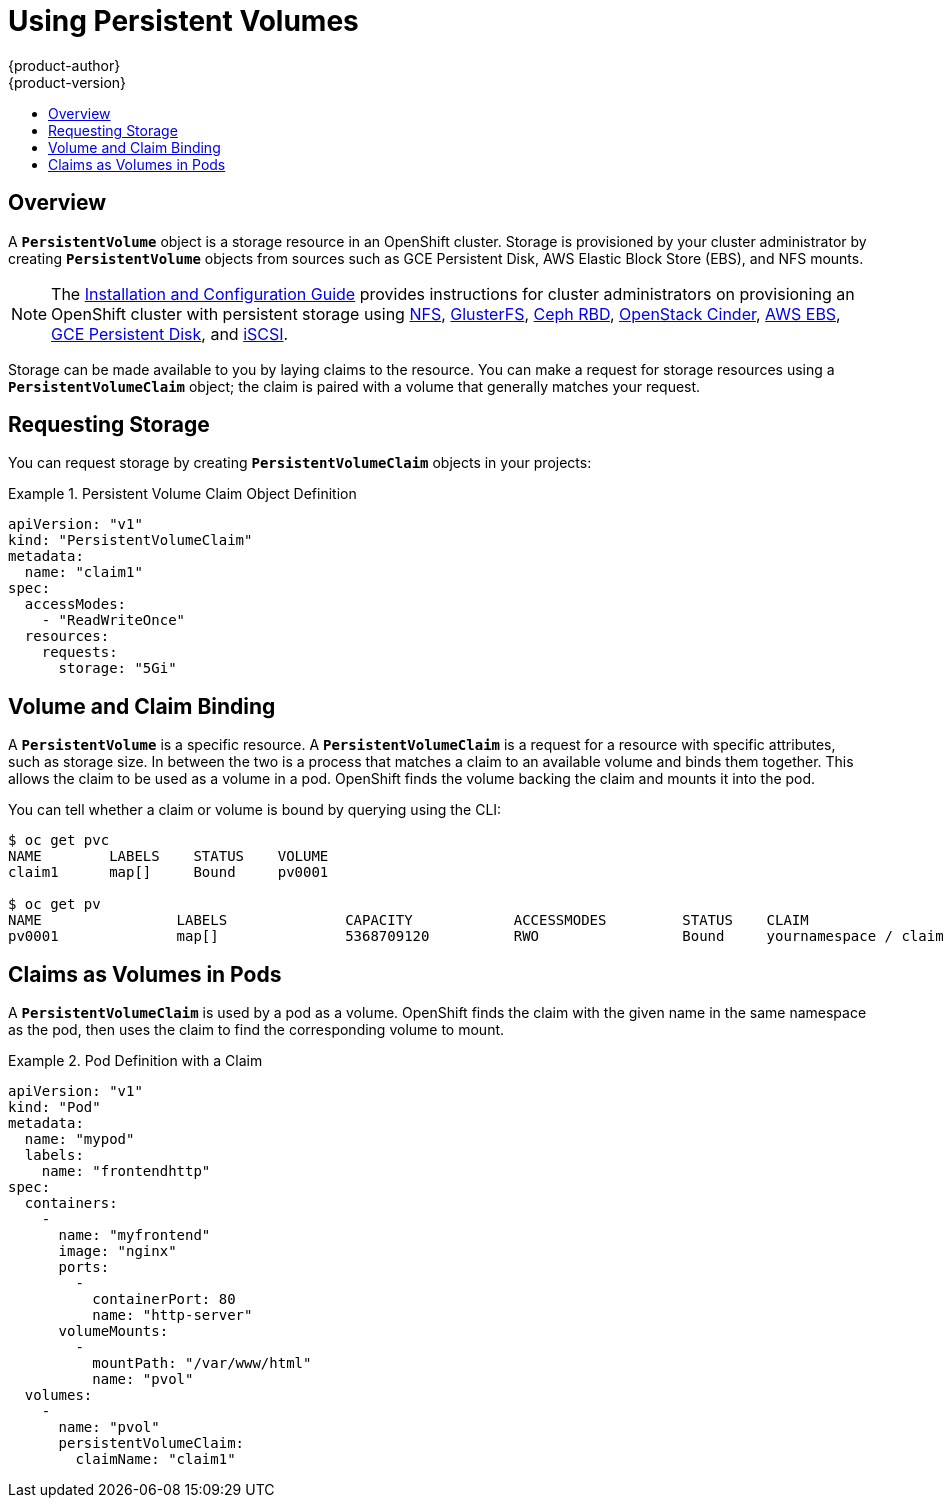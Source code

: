 = Using Persistent Volumes
{product-author}
{product-version}
:data-uri:
:icons:
:experimental:
:toc: macro
:toc-title:
:prewrap!:

toc::[]

== Overview
A `*PersistentVolume*` object is a storage resource in an OpenShift cluster.
Storage is provisioned by your cluster administrator by creating
`*PersistentVolume*` objects from sources such as GCE Persistent Disk, AWS
Elastic Block Store (EBS), and NFS mounts.

[NOTE]
====
The link:../install_config/index.html[Installation and Configuration Guide]
provides instructions for cluster administrators on provisioning an OpenShift
cluster with persistent storage using
link:../install_config/persistent_storage/persistent_storage_nfs.html[NFS],
link:../install_config/persistent_storage/persistent_storage_glusterfs.html[GlusterFS],
link:../install_config/persistent_storage/persistent_storage_ceph_rbd.html[Ceph
RBD],
link:../install_config/persistent_storage/persistent_storage_cinder.html[OpenStack
Cinder],
link:../install_config/persistent_storage/persistent_storage_aws.html[AWS EBS],
link:../install_config/persistent_storage/persistent_storage_gce.html[GCE
Persistent Disk], and
link:../install_config/persistent_storage/persistent_storage_iscsi.html[iSCSI].
====

Storage can be made available to you by laying claims to the resource. You can
make a request for storage resources using a `*PersistentVolumeClaim*` object;
the claim is paired with a volume that generally matches your request.

== Requesting Storage
You can request storage by creating `*PersistentVolumeClaim*` objects in your
projects:

.Persistent Volume Claim Object Definition
====

[source,yaml]
----
apiVersion: "v1"
kind: "PersistentVolumeClaim"
metadata:
  name: "claim1"
spec:
  accessModes:
    - "ReadWriteOnce"
  resources:
    requests:
      storage: "5Gi"
----
====

== Volume and Claim Binding
A `*PersistentVolume*` is a specific resource. A `*PersistentVolumeClaim*` is a
request for a resource with specific attributes, such as storage size. In
between the two is a process that matches a claim to an available volume and
binds them together. This allows the claim to be used as a volume in a pod.
OpenShift finds the volume backing the claim and mounts it into the pod.

You can tell whether a claim or volume is bound by querying using the CLI:

====
----
$ oc get pvc
NAME        LABELS    STATUS    VOLUME
claim1      map[]     Bound     pv0001

$ oc get pv
NAME                LABELS              CAPACITY            ACCESSMODES         STATUS    CLAIM
pv0001              map[]               5368709120          RWO                 Bound     yournamespace / claim1
----
====

== Claims as Volumes in Pods

A `*PersistentVolumeClaim*` is used by a pod as a volume. OpenShift finds the
claim with the given name in the same namespace as the pod, then uses the claim
to find the corresponding volume to mount.

.Pod Definition with a Claim
====

[source,yaml]
----
apiVersion: "v1"
kind: "Pod"
metadata:
  name: "mypod"
  labels:
    name: "frontendhttp"
spec:
  containers:
    -
      name: "myfrontend"
      image: "nginx"
      ports:
        -
          containerPort: 80
          name: "http-server"
      volumeMounts:
        -
          mountPath: "/var/www/html"
          name: "pvol"
  volumes:
    -
      name: "pvol"
      persistentVolumeClaim:
        claimName: "claim1"
----
====
